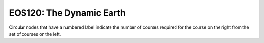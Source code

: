 ===============================
|course_short|: |course_long|
===============================

.. image:: graphs/EOS120.svg
  :align: center
  :width: 98%
  
Circular nodes that have a numbered label indicate the number of courses required for the course on the right from the set of courses on the left. 

.. |course_short| replace:: EOS120
.. |course_long| replace:: The Dynamic Earth


    